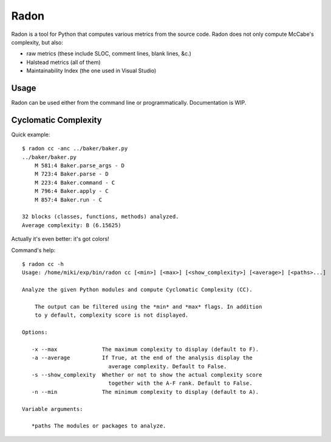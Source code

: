 Radon
#####

Radon is a tool for Python that computes various metrics from the source code.
Radon does not only compute McCabe's complexity, but also:

* raw metrics (these include SLOC, comment lines, blank lines, &c.)
* Halstead metrics (all of them)
* Maintainability Index (the one used in Visual Studio)

Usage
-----

Radon can be used either from the command line or programmatically.
Documentation is WIP.

Cyclomatic Complexity
---------------------

Quick example::

    $ radon cc -anc ../baker/baker.py
    ../baker/baker.py
        M 581:4 Baker.parse_args - D
        M 723:4 Baker.parse - D
        M 223:4 Baker.command - C
        M 796:4 Baker.apply - C
        M 857:4 Baker.run - C

    32 blocks (classes, functions, methods) analyzed.
    Average complexity: B (6.15625)

Actually it's even better: it's got colors!

.. image:: http://cloud.github.com/downloads/rubik/radon/radon_cc.png
    :alt: A screen of Radon's cc command


Command's help::

    $ radon cc -h
    Usage: /home/miki/exp/bin/radon cc [<min>] [<max>] [<show_complexity>] [<average>] [<paths>...]

    Analyze the given Python modules and compute Cyclomatic Complexity (CC).

        The output can be filtered using the *min* and *max* flags. In addition
        to y default, complexity score is not displayed.

    Options:

       -x --max              The maximum complexity to display (default to F).
       -a --average          If True, at the end of the analysis display the
                               average complexity. Default to False.
       -s --show_complexity  Whether or not to show the actual complexity score
                               together with the A-F rank. Default to False.
       -n --min              The minimum complexity to display (default to A).

    Variable arguments:

       *paths The modules or packages to analyze.
